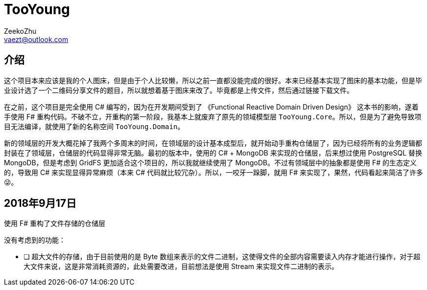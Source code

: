 = TooYoung
ZeekoZhu <vaezt@outlook.com>

== 介绍

这个项目本来应该是我的个人图床，但是由于个人比较懒，所以之前一直都没能完成的很好。本来已经基本实现了图床的基本功能，但是毕业设计选了一个二维码分享文件的题目，所以就想着基于图床来改了。毕竟都是上传文件，然后通过链接下载文件。

在之前，这个项目是完全使用 C# 编写的，因为在开发期间受到了 《Functional Reactive Domain Driven Design》 这本书的影响，遂着手使用 F# 重构代码。不破不立，开重构的第一阶段，我基本上就废弃了原先的领域模型层 `TooYoung.Core`。所以，但是为了避免导致项目无法编译，就使用了新的名称空间 `TooYoung.Domain`。

新的领域层的开发大概花掉了我两个多周末的时间，在领域层的设计基本成型后，就开始动手重构仓储层了，因为已经将所有的业务逻辑都封装在了领域层，仓储层的代码显得非常无脑。最初的版本中，使用的 C# + MongoDB 来实现的仓储层，后来想过使用 PostgreSQL 替换 MongoDB，但是考虑到 GridFS 更加适合这个项目的，所以我就继续使用了 MongoDB。不过有领域层中的抽象都是使用 F# 的生态定义的，导致用 C# 来实现显得异常麻烦（本来 C# 代码就比较冗杂）。所以，一咬牙一跺脚，就用 F# 来实现了，果然，代码看起来简洁了许多😜。

== 2018年9月17日

使用 F# 重构了文件存储的仓储层

没有考虑到的功能：

- [ ] 超大文件的存储，由于目前使用的是 Byte 数组来表示的文件二进制，这使得文件的全部内容需要读入内存才能进行操作，对于超大文件来说，这是非常消耗资源的，此处需要改进，目前想法是使用 Stream 来实现文件二进制的表示。
